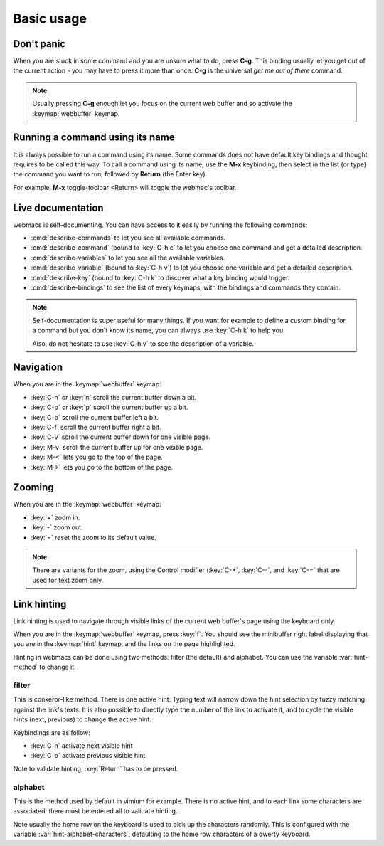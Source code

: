 Basic usage
===========

Don't panic
***********

When you are stuck in some command and you are unsure what to do, press **C-g**.
This binding usually let you get out of the current action - you may have to
press it more than once. **C-g** is the universal *get me out of there* command.

.. note::

  Usually pressing **C-g** enough let you focus on the current web buffer and so
  activate the :keymap:`webbuffer` keymap.


Running a command using its name
********************************

It is always possible to run a command using its name. Some commands does not
have default key bindings and thought requires to be called this way. To call a
command using its name, use the **M-x** keybinding, then select in the list (or
type) the command you want to run, followed by **Return** (the Enter key).

For example, **M-x** toggle-toolbar <Return> will toggle the webmac's toolbar.


Live documentation
******************

.. current-keymap:: global

webmacs is self-documenting. You can have access to it easily by running the
following commands:

- :cmd:`describe-commands` to let you see all available commands.
- :cmd:`describe-command` (bound to :key:`C-h c` to let you choose one command
  and get a detailed description.
- :cmd:`describe-variables` to let you see all the available variables.
- :cmd:`describe-variable` (bound to :key:`C-h v`) to let you choose one
  variable and get a detailed description.
- :cmd:`describe-key` (bound to :key:`C-h k` to discover what a key binding
  would trigger.
- :cmd:`describe-bindings` to see the list of every keymaps, with the bindings
  and commands they contain.


.. note::

  Self-documentation is super useful for many things. If you want for example to
  define a custom binding for a command but you don't know its name, you can
  always use :key:`C-h k` to help you.

  Also, do not hesitate to use :key:`C-h v` to see the description of a
  variable.


Navigation
**********

.. current-keymap:: webbuffer

When you are in the :keymap:`webbuffer` keymap:

- :key:`C-n` or :key:`n` scroll the current buffer down a bit.
- :key:`C-p` or :key:`p` scroll the current buffer up a bit.
- :key:`C-b` scroll the current buffer left a bit.
- :key:`C-f` scroll the current buffer right a bit.

- :key:`C-v` scroll the current buffer down for one visible page.
- :key:`M-v` scroll the current buffer up for one visible page.

- :key:`M-<` lets you go to the top of the page.
- :key:`M->` lets you go to the bottom of the page.

Zooming
*******

When you are in the :keymap:`webbuffer` keymap:

- :key:`+` zoom in.
- :key:`-` zoom out.
- :key:`=` reset the zoom to its default value.

.. note::

  There are variants for the zoom, using the Control modifier (:key:`C-+`,
  :key:`C--`, and :key:`C-=` that are used for text zoom only.


Link hinting
************

Link hinting is used to navigate through visible links of the current web
buffer's page using the keyboard only.

When you are in the :keymap:`webbuffer` keymap, press :key:`f`. You should see
the minibuffer right label displaying that you are in the :keymap:`hint` keymap,
and the links on the page highlighted.

.. current-keymap:: hint

Hinting in webmacs can be done using two methods: filter (the default) and
alphabet. You can use the variable :var:`hint-method` to change it.

filter
------

This is conkeror-like method. There is one active hint. Typing text will narrow
down the hint selection by fuzzy matching against the link's texts. It is also
possible to directly type the number of the link to activate it, and to cycle
the visible hints (next, previous) to change the active hint.

Keybindings are as follow:

- :key:`C-n` activate next visible hint
- :key:`C-p` activate previous visible hint

Note to validate hinting, :key:`Return` has to be pressed.

alphabet
--------

This is the method used by default in vimium for example. There is no active
hint, and to each link some characters are associated: there must be entered all
to validate hinting.

Note usually the home row on the keyboard is used to pick up the characters
randomly. This is configured with the variable :var:`hint-alphabet-characters`,
defaulting to the home row characters of a qwerty keyboard.
